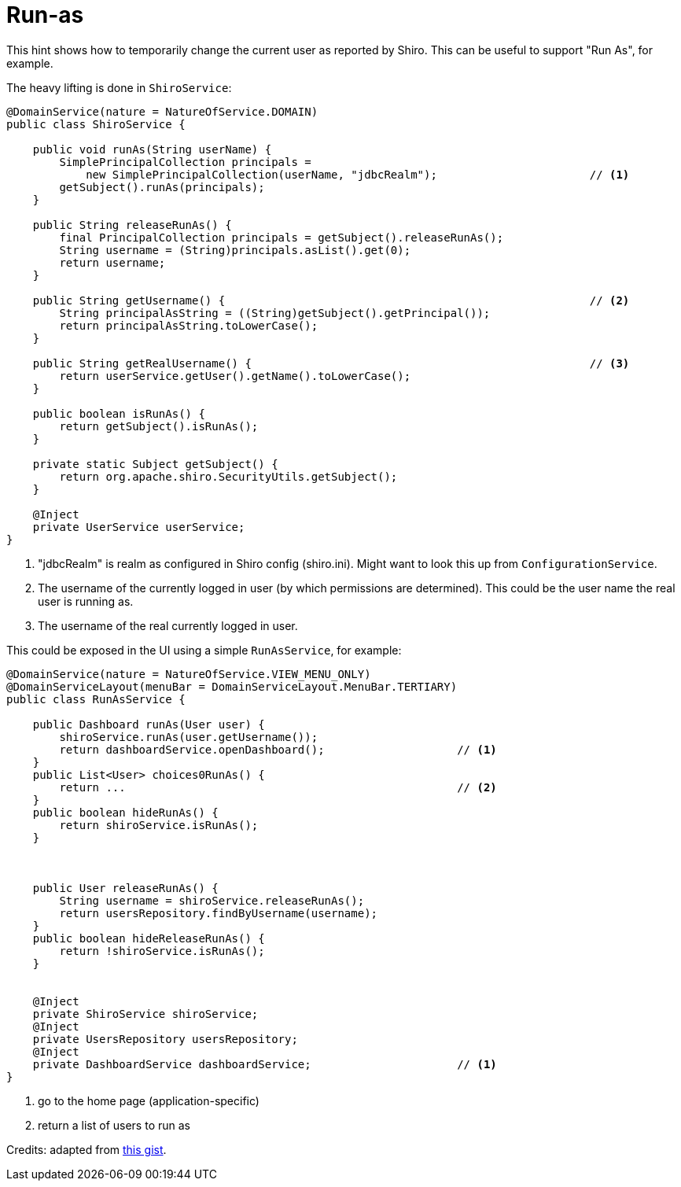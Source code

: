 [[_ugsec_hints-and-tips_run-as]]
= Run-as
:Notice: Licensed to the Apache Software Foundation (ASF) under one or more contributor license agreements. See the NOTICE file distributed with this work for additional information regarding copyright ownership. The ASF licenses this file to you under the Apache License, Version 2.0 (the "License"); you may not use this file except in compliance with the License. You may obtain a copy of the License at. http://www.apache.org/licenses/LICENSE-2.0 . Unless required by applicable law or agreed to in writing, software distributed under the License is distributed on an "AS IS" BASIS, WITHOUT WARRANTIES OR  CONDITIONS OF ANY KIND, either express or implied. See the License for the specific language governing permissions and limitations under the License.
:_basedir: ../../
:_imagesdir: images/



This hint shows how to temporarily change the current user as reported by Shiro.
This can be useful to support "Run As", for example.

The heavy lifting is done in `ShiroService`:

[source,java]
----
@DomainService(nature = NatureOfService.DOMAIN)
public class ShiroService {

    public void runAs(String userName) {
        SimplePrincipalCollection principals =
            new SimplePrincipalCollection(userName, "jdbcRealm");                       // <1>
        getSubject().runAs(principals);
    }

    public String releaseRunAs() {
        final PrincipalCollection principals = getSubject().releaseRunAs();
        String username = (String)principals.asList().get(0);
        return username;
    }

    public String getUsername() {                                                       // <2>
        String principalAsString = ((String)getSubject().getPrincipal());
        return principalAsString.toLowerCase();
    }

    public String getRealUsername() {                                                   // <3>
        return userService.getUser().getName().toLowerCase();
    }

    public boolean isRunAs() {
        return getSubject().isRunAs();
    }

    private static Subject getSubject() {
        return org.apache.shiro.SecurityUtils.getSubject();
    }

    @Inject
    private UserService userService;
}
----
<1> "jdbcRealm" is realm as configured in Shiro config (shiro.ini).
Might want to look this up from `ConfigurationService`.
<2> The username of the currently logged in user (by which permissions are determined).
This could be the user name the real user is running as.
<3> The username of the real currently logged in user.


This could be exposed in the UI using a simple `RunAsService`, for example:


[source,java]
----
@DomainService(nature = NatureOfService.VIEW_MENU_ONLY)
@DomainServiceLayout(menuBar = DomainServiceLayout.MenuBar.TERTIARY)
public class RunAsService {

    public Dashboard runAs(User user) {
        shiroService.runAs(user.getUsername());
        return dashboardService.openDashboard();                    // <1>
    }
    public List<User> choices0RunAs() {
        return ...                                                  // <2>
    }
    public boolean hideRunAs() {
        return shiroService.isRunAs();
    }



    public User releaseRunAs() {
        String username = shiroService.releaseRunAs();
        return usersRepository.findByUsername(username);
    }
    public boolean hideReleaseRunAs() {
        return !shiroService.isRunAs();
    }


    @Inject
    private ShiroService shiroService;
    @Inject
    private UsersRepository usersRepository;
    @Inject
    private DashboardService dashboardService;                      // <1>
}
----
<1> go to the home page (application-specific)
<2> return a list of users to run as


Credits: adapted from link:https://gist.github.com/erikdehair/efa3005440ca982cca41ebe5347e82d8[this gist].
